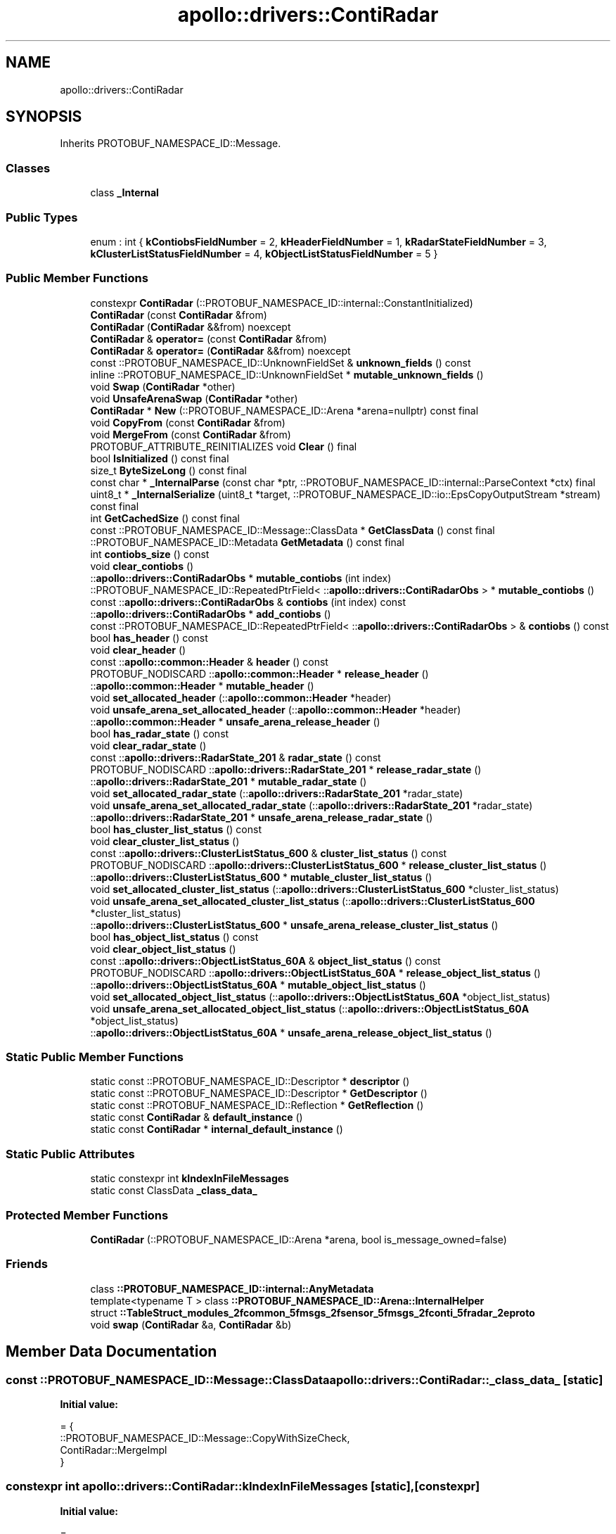 .TH "apollo::drivers::ContiRadar" 3 "Sun Sep 3 2023" "Version 8.0" "Cyber-Cmake" \" -*- nroff -*-
.ad l
.nh
.SH NAME
apollo::drivers::ContiRadar
.SH SYNOPSIS
.br
.PP
.PP
Inherits PROTOBUF_NAMESPACE_ID::Message\&.
.SS "Classes"

.in +1c
.ti -1c
.RI "class \fB_Internal\fP"
.br
.in -1c
.SS "Public Types"

.in +1c
.ti -1c
.RI "enum : int { \fBkContiobsFieldNumber\fP = 2, \fBkHeaderFieldNumber\fP = 1, \fBkRadarStateFieldNumber\fP = 3, \fBkClusterListStatusFieldNumber\fP = 4, \fBkObjectListStatusFieldNumber\fP = 5 }"
.br
.in -1c
.SS "Public Member Functions"

.in +1c
.ti -1c
.RI "constexpr \fBContiRadar\fP (::PROTOBUF_NAMESPACE_ID::internal::ConstantInitialized)"
.br
.ti -1c
.RI "\fBContiRadar\fP (const \fBContiRadar\fP &from)"
.br
.ti -1c
.RI "\fBContiRadar\fP (\fBContiRadar\fP &&from) noexcept"
.br
.ti -1c
.RI "\fBContiRadar\fP & \fBoperator=\fP (const \fBContiRadar\fP &from)"
.br
.ti -1c
.RI "\fBContiRadar\fP & \fBoperator=\fP (\fBContiRadar\fP &&from) noexcept"
.br
.ti -1c
.RI "const ::PROTOBUF_NAMESPACE_ID::UnknownFieldSet & \fBunknown_fields\fP () const"
.br
.ti -1c
.RI "inline ::PROTOBUF_NAMESPACE_ID::UnknownFieldSet * \fBmutable_unknown_fields\fP ()"
.br
.ti -1c
.RI "void \fBSwap\fP (\fBContiRadar\fP *other)"
.br
.ti -1c
.RI "void \fBUnsafeArenaSwap\fP (\fBContiRadar\fP *other)"
.br
.ti -1c
.RI "\fBContiRadar\fP * \fBNew\fP (::PROTOBUF_NAMESPACE_ID::Arena *arena=nullptr) const final"
.br
.ti -1c
.RI "void \fBCopyFrom\fP (const \fBContiRadar\fP &from)"
.br
.ti -1c
.RI "void \fBMergeFrom\fP (const \fBContiRadar\fP &from)"
.br
.ti -1c
.RI "PROTOBUF_ATTRIBUTE_REINITIALIZES void \fBClear\fP () final"
.br
.ti -1c
.RI "bool \fBIsInitialized\fP () const final"
.br
.ti -1c
.RI "size_t \fBByteSizeLong\fP () const final"
.br
.ti -1c
.RI "const char * \fB_InternalParse\fP (const char *ptr, ::PROTOBUF_NAMESPACE_ID::internal::ParseContext *ctx) final"
.br
.ti -1c
.RI "uint8_t * \fB_InternalSerialize\fP (uint8_t *target, ::PROTOBUF_NAMESPACE_ID::io::EpsCopyOutputStream *stream) const final"
.br
.ti -1c
.RI "int \fBGetCachedSize\fP () const final"
.br
.ti -1c
.RI "const ::PROTOBUF_NAMESPACE_ID::Message::ClassData * \fBGetClassData\fP () const final"
.br
.ti -1c
.RI "::PROTOBUF_NAMESPACE_ID::Metadata \fBGetMetadata\fP () const final"
.br
.ti -1c
.RI "int \fBcontiobs_size\fP () const"
.br
.ti -1c
.RI "void \fBclear_contiobs\fP ()"
.br
.ti -1c
.RI "::\fBapollo::drivers::ContiRadarObs\fP * \fBmutable_contiobs\fP (int index)"
.br
.ti -1c
.RI "::PROTOBUF_NAMESPACE_ID::RepeatedPtrField< ::\fBapollo::drivers::ContiRadarObs\fP > * \fBmutable_contiobs\fP ()"
.br
.ti -1c
.RI "const ::\fBapollo::drivers::ContiRadarObs\fP & \fBcontiobs\fP (int index) const"
.br
.ti -1c
.RI "::\fBapollo::drivers::ContiRadarObs\fP * \fBadd_contiobs\fP ()"
.br
.ti -1c
.RI "const ::PROTOBUF_NAMESPACE_ID::RepeatedPtrField< ::\fBapollo::drivers::ContiRadarObs\fP > & \fBcontiobs\fP () const"
.br
.ti -1c
.RI "bool \fBhas_header\fP () const"
.br
.ti -1c
.RI "void \fBclear_header\fP ()"
.br
.ti -1c
.RI "const ::\fBapollo::common::Header\fP & \fBheader\fP () const"
.br
.ti -1c
.RI "PROTOBUF_NODISCARD ::\fBapollo::common::Header\fP * \fBrelease_header\fP ()"
.br
.ti -1c
.RI "::\fBapollo::common::Header\fP * \fBmutable_header\fP ()"
.br
.ti -1c
.RI "void \fBset_allocated_header\fP (::\fBapollo::common::Header\fP *header)"
.br
.ti -1c
.RI "void \fBunsafe_arena_set_allocated_header\fP (::\fBapollo::common::Header\fP *header)"
.br
.ti -1c
.RI "::\fBapollo::common::Header\fP * \fBunsafe_arena_release_header\fP ()"
.br
.ti -1c
.RI "bool \fBhas_radar_state\fP () const"
.br
.ti -1c
.RI "void \fBclear_radar_state\fP ()"
.br
.ti -1c
.RI "const ::\fBapollo::drivers::RadarState_201\fP & \fBradar_state\fP () const"
.br
.ti -1c
.RI "PROTOBUF_NODISCARD ::\fBapollo::drivers::RadarState_201\fP * \fBrelease_radar_state\fP ()"
.br
.ti -1c
.RI "::\fBapollo::drivers::RadarState_201\fP * \fBmutable_radar_state\fP ()"
.br
.ti -1c
.RI "void \fBset_allocated_radar_state\fP (::\fBapollo::drivers::RadarState_201\fP *radar_state)"
.br
.ti -1c
.RI "void \fBunsafe_arena_set_allocated_radar_state\fP (::\fBapollo::drivers::RadarState_201\fP *radar_state)"
.br
.ti -1c
.RI "::\fBapollo::drivers::RadarState_201\fP * \fBunsafe_arena_release_radar_state\fP ()"
.br
.ti -1c
.RI "bool \fBhas_cluster_list_status\fP () const"
.br
.ti -1c
.RI "void \fBclear_cluster_list_status\fP ()"
.br
.ti -1c
.RI "const ::\fBapollo::drivers::ClusterListStatus_600\fP & \fBcluster_list_status\fP () const"
.br
.ti -1c
.RI "PROTOBUF_NODISCARD ::\fBapollo::drivers::ClusterListStatus_600\fP * \fBrelease_cluster_list_status\fP ()"
.br
.ti -1c
.RI "::\fBapollo::drivers::ClusterListStatus_600\fP * \fBmutable_cluster_list_status\fP ()"
.br
.ti -1c
.RI "void \fBset_allocated_cluster_list_status\fP (::\fBapollo::drivers::ClusterListStatus_600\fP *cluster_list_status)"
.br
.ti -1c
.RI "void \fBunsafe_arena_set_allocated_cluster_list_status\fP (::\fBapollo::drivers::ClusterListStatus_600\fP *cluster_list_status)"
.br
.ti -1c
.RI "::\fBapollo::drivers::ClusterListStatus_600\fP * \fBunsafe_arena_release_cluster_list_status\fP ()"
.br
.ti -1c
.RI "bool \fBhas_object_list_status\fP () const"
.br
.ti -1c
.RI "void \fBclear_object_list_status\fP ()"
.br
.ti -1c
.RI "const ::\fBapollo::drivers::ObjectListStatus_60A\fP & \fBobject_list_status\fP () const"
.br
.ti -1c
.RI "PROTOBUF_NODISCARD ::\fBapollo::drivers::ObjectListStatus_60A\fP * \fBrelease_object_list_status\fP ()"
.br
.ti -1c
.RI "::\fBapollo::drivers::ObjectListStatus_60A\fP * \fBmutable_object_list_status\fP ()"
.br
.ti -1c
.RI "void \fBset_allocated_object_list_status\fP (::\fBapollo::drivers::ObjectListStatus_60A\fP *object_list_status)"
.br
.ti -1c
.RI "void \fBunsafe_arena_set_allocated_object_list_status\fP (::\fBapollo::drivers::ObjectListStatus_60A\fP *object_list_status)"
.br
.ti -1c
.RI "::\fBapollo::drivers::ObjectListStatus_60A\fP * \fBunsafe_arena_release_object_list_status\fP ()"
.br
.in -1c
.SS "Static Public Member Functions"

.in +1c
.ti -1c
.RI "static const ::PROTOBUF_NAMESPACE_ID::Descriptor * \fBdescriptor\fP ()"
.br
.ti -1c
.RI "static const ::PROTOBUF_NAMESPACE_ID::Descriptor * \fBGetDescriptor\fP ()"
.br
.ti -1c
.RI "static const ::PROTOBUF_NAMESPACE_ID::Reflection * \fBGetReflection\fP ()"
.br
.ti -1c
.RI "static const \fBContiRadar\fP & \fBdefault_instance\fP ()"
.br
.ti -1c
.RI "static const \fBContiRadar\fP * \fBinternal_default_instance\fP ()"
.br
.in -1c
.SS "Static Public Attributes"

.in +1c
.ti -1c
.RI "static constexpr int \fBkIndexInFileMessages\fP"
.br
.ti -1c
.RI "static const ClassData \fB_class_data_\fP"
.br
.in -1c
.SS "Protected Member Functions"

.in +1c
.ti -1c
.RI "\fBContiRadar\fP (::PROTOBUF_NAMESPACE_ID::Arena *arena, bool is_message_owned=false)"
.br
.in -1c
.SS "Friends"

.in +1c
.ti -1c
.RI "class \fB::PROTOBUF_NAMESPACE_ID::internal::AnyMetadata\fP"
.br
.ti -1c
.RI "template<typename T > class \fB::PROTOBUF_NAMESPACE_ID::Arena::InternalHelper\fP"
.br
.ti -1c
.RI "struct \fB::TableStruct_modules_2fcommon_5fmsgs_2fsensor_5fmsgs_2fconti_5fradar_2eproto\fP"
.br
.ti -1c
.RI "void \fBswap\fP (\fBContiRadar\fP &a, \fBContiRadar\fP &b)"
.br
.in -1c
.SH "Member Data Documentation"
.PP 
.SS "const ::PROTOBUF_NAMESPACE_ID::Message::ClassData apollo::drivers::ContiRadar::_class_data_\fC [static]\fP"
\fBInitial value:\fP
.PP
.nf
= {
    ::PROTOBUF_NAMESPACE_ID::Message::CopyWithSizeCheck,
    ContiRadar::MergeImpl
}
.fi
.SS "constexpr int apollo::drivers::ContiRadar::kIndexInFileMessages\fC [static]\fP, \fC [constexpr]\fP"
\fBInitial value:\fP
.PP
.nf
=
    4
.fi


.SH "Author"
.PP 
Generated automatically by Doxygen for Cyber-Cmake from the source code\&.
